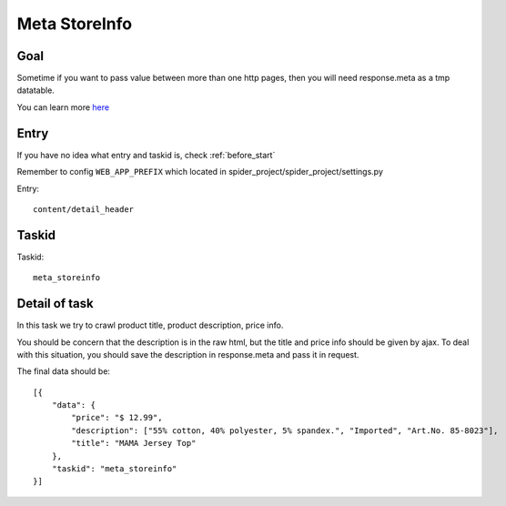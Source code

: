 ==================
Meta StoreInfo
==================

------------------
Goal
------------------

Sometime if you want to pass value between more than one http pages, then you will need response.meta as a tmp datatable.

You can learn more `here <https://doc.scrapy.org/en/latest/topics/request-response.html#passing-additional-data-to-callback-functions>`_

------------------
Entry
------------------

If you have no idea what entry and taskid is, check :ref:`before_start`

Remember to config ``WEB_APP_PREFIX`` which located in spider_project/spider_project/settings.py

Entry::

    content/detail_header

------------------
Taskid
------------------

Taskid::

    meta_storeinfo

------------------
Detail of task
------------------

In this task we try to crawl product title, product description, price info.

You should be concern that the description is in the raw html, but the title and price info should be given by ajax. To deal with this situation, you should save the description in response.meta and pass it in request.

The final data should be::

    [{
        "data": {
            "price": "$ 12.99",
            "description": ["55% cotton, 40% polyester, 5% spandex.", "Imported", "Art.No. 85-8023"],
            "title": "MAMA Jersey Top"
        },
        "taskid": "meta_storeinfo"
    }]

